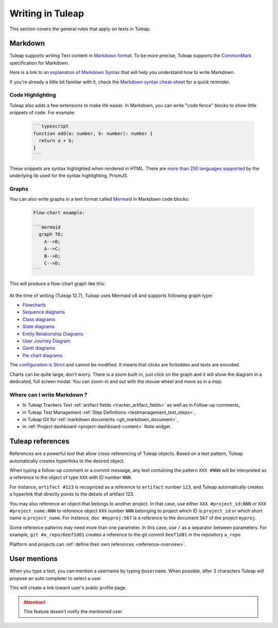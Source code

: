 Writing in Tuleap
=================

This section covers the general rules that apply on texts in Tuleap.

.. _write_in_markdown:

Markdown
--------

Tuleap supports writing Text content in `Markdown format <https://www.markdownguide.org/getting-started/#what-is-markdown>`_.
To be more precise, Tuleap supports the `CommonMark <https://commonmark.org/>`_
specification for Markdown.

Here is a link to `an explanation of Markdown Syntax <https://www.markdownguide.org/basic-syntax/>`_ that
will help you understand how to write Markdown.

If you're already a little bit familiar with it, check the `Markdown syntax
cheat-sheet <https://www.markdownguide.org/cheat-sheet/>`_ for a quick reminder.

Code Highlighting
`````````````````

Tuleap also adds a few extensions to make life easier. In Markdown, you can
write "code fence" blocks to show little snippets of code. For example:

  .. code-block:: markdown

    ```typescript
    function add(a: number, b: number): number {
      return a + b;
    }
    ```

These snippets are syntax highlighted when rendered in HTML. There are `more than 250 languages supported <https://prismjs.com/#supported-languages>`_ by the
underlying lib used for the syntax highlighting, PrismJS.

Graphs
``````

You can also write graphs in a text format called `Mermaid <https://mermaid-js.github.io/mermaid/>`_
in Markdown code blocks:

  .. code-block:: markdown

    Flow-chart example:

    ```mermaid
      graph TD;
        A-->B;
        A-->C;
        B-->D;
        C-->D;
    ```

This will produce a flow-chart graph like this:

  .. figure:: ../images/diagrams/mermaid/flowchart-example.png

At the time of writing (Tuleap 12.7), Tuleap uses Mermaid v8 and supports following graph type:

* `Flowcharts <https://mermaid-js.github.io/mermaid/#/flowchart>`_
* `Sequence diagrams <https://mermaid-js.github.io/mermaid/#/sequenceDiagram>`_
* `Class diagrams <https://mermaid-js.github.io/mermaid/#/classDiagram>`_
* `State diagrams <https://mermaid-js.github.io/mermaid/#/stateDiagram>`_
* `Entity Relationship Diagrams <https://mermaid-js.github.io/mermaid/#/entityRelationshipDiagram>`_
* `User Journey Diagram <https://mermaid-js.github.io/mermaid/#/user-journey>`_
* `Gantt diagrams <https://mermaid-js.github.io/mermaid/#/gantt>`_
* `Pie chart diagrams <https://mermaid-js.github.io/mermaid/#/pie>`_

The `configuration is Strict <https://mermaid-js.github.io/mermaid/#/Setup?id=securitylevel>`_ and cannot be modified.
It means that clicks are forbidden and texts are encoded.

Charts can be quite large, don't worry. There is a zoom built-in, just click on the graph and it will show the diagram
in a dedicated, full screen modal. You can zoom-in and out with the mouse wheel and move as in a map.

Where can I write Markdown ?
````````````````````````````

* In Tuleap Trackers Text :ref:`artifact fields <tracker_artifact_fields>` as well as in Follow-up comments,
* in Tuleap Test Management :ref:`Step Definitions <testmanagement_test_steps>`,
* in Tuleap Git for :ref:`markdown documents <git_markdown_document>`,
* in :ref:`Project dashboard <project-dashboard-content>` Note widget.

.. _writing-in-tuleap-references:

Tuleap references
-----------------

References are a powerful tool that allow cross-referencing of
Tuleap objects. Based on a text pattern, Tuleap
automatically creates hyperlinks to the desired object.

When typing a follow-up comment or a commit message, any text containing
the pattern ``XXX #NNN`` will be interpreted as a reference to the object
of type ``XXX`` with ID number ``NNN``.

For instance, ``artifact #123`` is
recognized as a reference to ``artifact`` number ``123``, and Tuleap
automatically creates a hyperlink that directly points to the details of
artifact 123.

You may also reference an object that belongs to another project. In
that case, use either ``XXX #project_id:NNN`` or ``XXX #project_name:NNN`` to
reference object ``XXX`` number ``NNN`` belonging to project which ID is
``project_id`` or which short name is ``project_name``. For instance, ``doc #myproj:567``
is a reference to the document ``567`` of the project ``myproj``.

Some reference patterns may need more than one parameter. In this case,
use ``/`` as a separator between parameters. For example, ``git #a_repo/6eef1d01`` creates a reference to the
git commit ``6eef1d01`` in the repository ``a_repo``

Platform and projects can :ref:`define their own references <reference-overview>`.

User mentions
-------------

When you type a text, you can mention a username by typing ``@username``. When possible, after 3 characters Tuleap will
propose an auto completer to select a user.

This will create a link toward user's public profile page.

.. ATTENTION::

    This feature doesn't notify the mentioned user.
